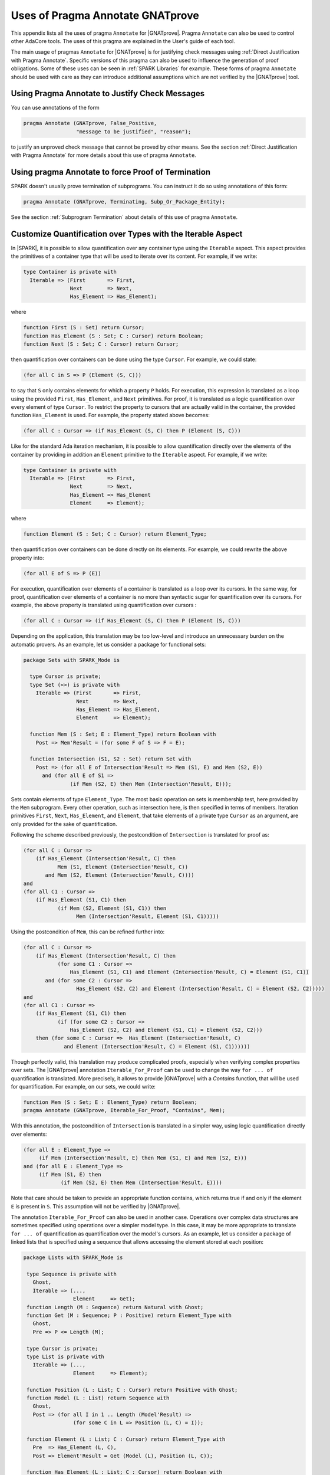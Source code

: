  
.. _Uses_of_Pragma_Annotate_GNATprove:

Uses of Pragma Annotate GNATprove
=================================

This appendix lists all the uses of pragma ``Annotate`` for |GNATprove|.
Pragma ``Annotate`` can also be used to control other AdaCore tools. The uses
of this pragma are explained in the User's guide of each tool.

The main usage of pragmas ``Annotate`` for |GNATprove| is for justifying check
messages using :ref:`Direct Justification with Pragma Annotate`. Specific
versions of this pragma can also be used to influence the generation of proof
obligations. Some of these uses can be seen in :ref:`SPARK Libraries` for
example. These forms of pragma ``Annotate`` should be used with care as they
can introduce additional assumptions which are not verified by the |GNATprove|
tool.

Using Pragma Annotate to Justify Check Messages
-----------------------------------------------

You can use annotations of the form

.. code-block:: ada
      
    pragma Annotate (GNATprove, False_Positive,
                     "message to be justified", "reason");

to justify an unproved check message that cannot be proved by other means. See
the section :ref:`Direct Justification with Pragma Annotate` for more details
about this use of pragma ``Annotate``.

Using pragma Annotate to force Proof of Termination
---------------------------------------------------

SPARK doesn't usually prove termination of subprograms. You can instruct it do
so using annotations of this form:

.. code-block:: ada
      
   pragma Annotate (GNATprove, Terminating, Subp_Or_Package_Entity);

See the section :ref:`Subprogram Termination` about details of this use of
pragma ``Annotate``.

Customize Quantification over Types with the Iterable Aspect
------------------------------------------------------------

In |SPARK|, it is possible to allow quantification over any container type
using the ``Iterable`` aspect.
This aspect provides the primitives of a container type that will be used to
iterate over its content. For example, if we write:

.. code-block:: ada
		
   type Container is private with
     Iterable => (First       => First,
                  Next        => Next,
                  Has_Element => Has_Element);

where

.. code-block:: ada
		
   function First (S : Set) return Cursor;
   function Has_Element (S : Set; C : Cursor) return Boolean;
   function Next (S : Set; C : Cursor) return Cursor;

then quantification over containers can be done using the type ``Cursor``. For
example, we could state:

.. code-block:: ada

   (for all C in S => P (Element (S, C)))

to say that ``S`` only contains elements for which a property ``P`` holds. For
execution, this expression is translated as a loop using the provided ``First``,
``Has_Element``, and ``Next`` primitives. For proof, it is translated as a logic
quantification over every element of type ``Cursor``. To restrict the property
to cursors that are actually valid in the container, the provided function
``Has_Element`` is used. For example, the property stated above becomes:

.. code-block:: ada
		
   (for all C : Cursor => (if Has_Element (S, C) then P (Element (S, C)))

Like for the standard Ada iteration mechanism, it is possible to allow
quantification directly over the elements of the container by providing in
addition an ``Element`` primitive to the ``Iterable`` aspect. For example, if
we write:

.. code-block:: ada
		
   type Container is private with
     Iterable => (First       => First,
                  Next        => Next,
                  Has_Element => Has_Element
                  Element     => Element);

where

.. code-block:: ada
		
   function Element (S : Set; C : Cursor) return Element_Type;

then quantification over containers can be done directly on its elements. For
example, we could rewrite the above property into:

.. code-block:: ada
		
   (for all E of S => P (E))

For execution, quantification over elements of a container is translated as a
loop over its cursors. In the same way, for proof, quantification over elements
of a container is no more than syntactic sugar for quantification over its
cursors. For example, the above property is translated using quantification
over cursors :

.. code-block:: ada
		
   (for all C : Cursor => (if Has_Element (S, C) then P (Element (S, C)))

Depending on the application, this translation may be too low-level and
introduce an unnecessary burden on the automatic provers. As an example, let
us consider a package for functional sets:

.. code-block:: ada
		
  package Sets with SPARK_Mode is

    type Cursor is private;
    type Set (<>) is private with
      Iterable => (First       => First,
                   Next        => Next,
                   Has_Element => Has_Element,
                   Element     => Element);

    function Mem (S : Set; E : Element_Type) return Boolean with
      Post => Mem'Result = (for some F of S => F = E);

    function Intersection (S1, S2 : Set) return Set with
      Post => (for all E of Intersection'Result => Mem (S1, E) and Mem (S2, E))
        and (for all E of S1 =>
	         (if Mem (S2, E) then Mem (Intersection'Result, E)));

Sets contain elements of type ``Element_Type``. The most basic operation on sets
is membership test, here provided by the ``Mem`` subprogram. Every other
operation, such as intersection here, is then specified in terms of members.
Iteration primitives ``First``, ``Next``, ``Has_Element``, and ``Element``, that
take elements of a private type ``Cursor`` as an argument, are only provided for
the sake of quantification.

Following the scheme described previously, the postcondition of ``Intersection``
is translated for proof as:

.. code-block:: ada
		
  (for all C : Cursor =>
      (if Has_Element (Intersection'Result, C) then
             Mem (S1, Element (Intersection'Result, C))
         and Mem (S2, Element (Intersection'Result, C))))
  and
  (for all C1 : Cursor =>
      (if Has_Element (S1, C1) then
             (if Mem (S2, Element (S1, C1)) then
                   Mem (Intersection'Result, Element (S1, C1)))))

Using the postcondition of ``Mem``, this can be refined further into:

.. code-block:: ada
		
  (for all C : Cursor =>
      (if Has_Element (Intersection'Result, C) then
             (for some C1 : Cursor =>
                 Has_Element (S1, C1) and Element (Intersection'Result, C) = Element (S1, C1))
         and (for some C2 : Cursor =>
                   Has_Element (S2, C2) and Element (Intersection'Result, C) = Element (S2, C2)))))
  and
  (for all C1 : Cursor =>
      (if Has_Element (S1, C1) then
             (if (for some C2 : Cursor =>
                 Has_Element (S2, C2) and Element (S1, C1) = Element (S2, C2)))
      then (for some C : Cursor =>  Has_Element (Intersection'Result, C)
               and Element (Intersection'Result, C) = Element (S1, C1))))))

Though perfectly valid, this translation may produce complicated proofs,
especially when verifying complex properties over sets. The |GNATprove|
annotation ``Iterable_For_Proof`` can be used to change the way ``for ... of``
quantification is translated. More precisely, it allows to provide |GNATprove|
with a `Contains` function, that will be used for quantification. For example,
on our sets, we could write:

.. code-block:: ada
		
  function Mem (S : Set; E : Element_Type) return Boolean;
  pragma Annotate (GNATprove, Iterable_For_Proof, "Contains", Mem);

With this annotation, the postcondition of ``Intersection`` is translated in a
simpler way, using logic quantification directly over elements:

.. code-block:: ada
		
  (for all E : Element_Type =>
       (if Mem (Intersection'Result, E) then Mem (S1, E) and Mem (S2, E)))
  and (for all E : Element_Type =>
       (if Mem (S1, E) then
              (if Mem (S2, E) then Mem (Intersection'Result, E))))

Note that care should be taken to provide an appropriate function contains,
which returns true if and only if the element ``E`` is present in ``S``. This
assumption will not be verified by |GNATprove|.

The annotation ``Iterable_For_Proof`` can also be used in another case.
Operations over complex data structures are sometimes specified using operations
over a simpler model type. In this case, it may be more appropriate to translate
``for ... of`` quantification as quantification over the model's cursors. As an
example, let us consider a package of linked lists that is specified using a
sequence that allows accessing the element stored at each position:

.. code-block:: ada
		
  package Lists with SPARK_Mode is

   type Sequence is private with
     Ghost,
     Iterable => (...,
                  Element     => Get);
   function Length (M : Sequence) return Natural with Ghost;
   function Get (M : Sequence; P : Positive) return Element_Type with
     Ghost,
     Pre => P <= Length (M);

   type Cursor is private;
   type List is private with
     Iterable => (...,
                  Element     => Element);

   function Position (L : List; C : Cursor) return Positive with Ghost;
   function Model (L : List) return Sequence with
     Ghost,
     Post => (for all I in 1 .. Length (Model'Result) =>
                  (for some C in L => Position (L, C) = I));

   function Element (L : List; C : Cursor) return Element_Type with
     Pre  => Has_Element (L, C),
     Post => Element'Result = Get (Model (L), Position (L, C));

   function Has_Element (L : List; C : Cursor) return Boolean with
     Post => Has_Element'Result = (Position (L, C) in 1 .. Length (Model (L)));

   procedure Append (L : in out List; E : Element_Type) with
     Post => length (Model (L)) = Length (Model (L))'Old + 1
     and Get (Model (L), Length (Model (L))) = E
     and (for all I in 1 .. Length (Model (L))'Old =>
            Get (Model (L), I) = Get (Model (L'Old), I));

   function Init (N : Natural; E : Element_Type) return List with
     Post => length (Model (Init'Result)) = N
       and (for all F of Init'Result => F = E);

Elements of lists can only be accessed through cursors. To specify easily the
effects of position-based operations such as ``Append``, we introduce a ghost
type ``Sequence``, that is used to represent logically the content of the linked
list in specifications.
The sequence associated to a list can be constructed using the ``Model``
function. Following the usual translation scheme for quantified expressions, the
last line of the postcondition of ``Init`` is translated for proof as:

.. code-block:: ada
		
  (for all C : Cursor =>
      (if Has_Element (Init'Result, C) then Element (Init'Result, C) = E));

Using the definition of ``Element`` and ``Has_Element``, it can then be refined
further into:

.. code-block:: ada
		
  (for all C : Cursor =>
      (if Position (Init'Result, C) in 1 .. Length (Model (Init'Result))
       then Get (Model (Init'Result), Position (Init'Result, C)) = E));

To be able to link this property with other properties specified directly on
models, like the postcondition of ``Append``, it needs to be lifted to iterate
over positions instead of cursors. This can be done using the postcondition of
``Model`` that states that there is a valid cursor in ``L`` for each position of
its model. This lifting requires a lot of quantifier reasoning from the prover,
thus making proofs more difficult.

The |GNATprove| ``Iterable_For_Proof`` annotation can be used to provide
|GNATprove| with a `Model` function, that will be to translate quantification on
complex containers toward quantification on their model. For example, on our
lists, we could write:

.. code-block:: ada
		
   function Model (L : List) return Sequence;
   pragma Annotate (GNATprove, Iterable_For_Proof, "Model", Entity => Model);

With this annotation, the postcondition of ``Init`` is translated directly as a
quantification on the elements of the result's model:

.. code-block:: ada

  (for all I : Positive =>
     (if I in 1 .. Length (Model (Init'Result)) then
        Get (Model (Init'Result), I) = E));

Like with the previous annotation, care should be taken to define the model
function such that it always return a model containing exactly the same elements
as ``L``.

.. _Inlining_Functions_for_Proof:

Inlining Functions for Proof
----------------------------

Contracts for functions are generally translated by |GNATprove| has axioms on
otherwise undefined functions. As an example, consider the following function:

.. code-block:: ada
		
    function Increment (X : Integer) return Integer with
      Post => Increment'Result >= X;

It will be translated by GNATprove as follows:

.. code-block:: ada
		
    function Increment (X : Integer) return Integer;

    axiom : (for all X : Integer. Increment (X) >= X);

For internal reasons due to ordering issues, expression functions are also
defined using axioms. For example:

.. code-block:: ada
		
    function Is_Positive (X : Integer) return Boolean is (X > 0);

will be translated exactly as if its definition was given through a
postcondition, namely:

.. code-block:: ada
		
    function Is_Positive (X : Integer) return Boolean;

    axiom : (for all X : Integer. Is_Positive (X) = (X > 0));

This encoding may sometimes cause difficulties to the underlying solvers,
especially for quantifier instantiation heuristics. This can cause strange
behaviors, where an assertion is proven when some calls to expression
functions are manually inlined but not without this inlining.

If such a case occurs, it is sometimes possible to instruct the tool to inline
the definition of expression functions using pragma ``Annotate``
``Inline_For_Proof``. When such a pragma is provided for an expression
function, a direct definition will be used for the function instead of an
axiom:

.. code-block:: ada
		
    function Is_Positive (X : Integer) return Boolean is (X > 0);
    pragma Annotate (GNATprove, Inline_For_Proof, Is_Positive);

The same pragma will also allow to inline a regular function, if its
postcondition is simply an equality between its result and an expression:

.. code-block:: ada
		
    function Is_Positive (X : Integer) return Boolean with
      Post => Is_Positive'Result = (X > 0);
    pragma Annotate (GNATprove, Inline_For_Proof, Is_Positive);

In this case, |GNATprove| will introduce a check when verifying the body of
``Is_Positive`` to make sure that the inline annotation is correct, namely, that
``Is_Positive (X)`` and ``X > 0`` always yeld the same result. This check
may not be redundant with the verification of the postcondition of
``Is_Positive`` if the ``=`` symbol on booleans has been overridden.

Note that, since the translation through axioms is necessary for ordering
issues, this annotation can sometimes lead to a crash in GNATprove. It is the
case for example when the definition of the function uses quantification over a
container using the ``Iterable`` aspect.
